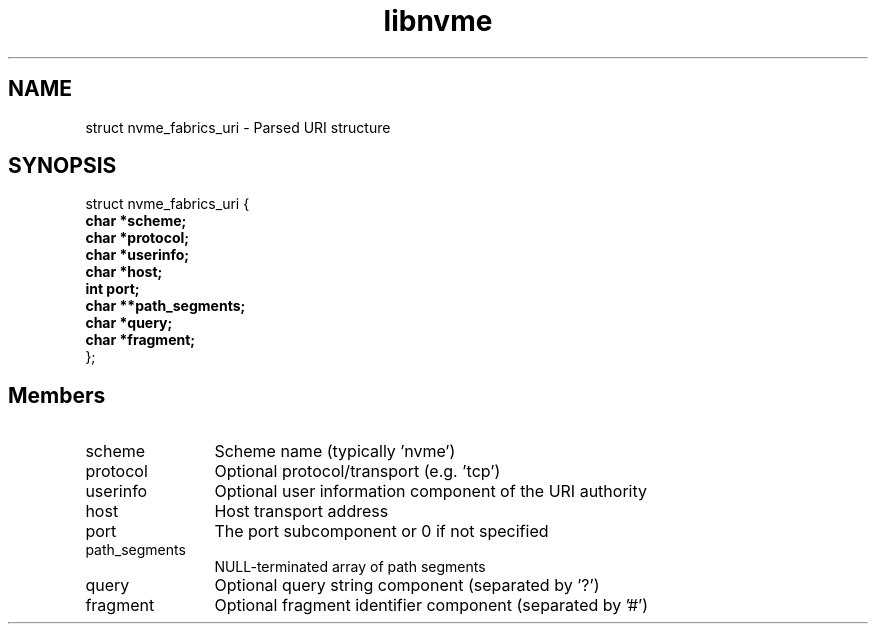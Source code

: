.TH "libnvme" 9 "struct nvme_fabrics_uri" "October 2024" "API Manual" LINUX
.SH NAME
struct nvme_fabrics_uri \- Parsed URI structure
.SH SYNOPSIS
struct nvme_fabrics_uri {
.br
.BI "    char *scheme;"
.br
.BI "    char *protocol;"
.br
.BI "    char *userinfo;"
.br
.BI "    char *host;"
.br
.BI "    int port;"
.br
.BI "    char **path_segments;"
.br
.BI "    char *query;"
.br
.BI "    char *fragment;"
.br
.BI "
};
.br

.SH Members
.IP "scheme" 12
Scheme name (typically 'nvme')
.IP "protocol" 12
Optional protocol/transport (e.g. 'tcp')
.IP "userinfo" 12
Optional user information component of the URI authority
.IP "host" 12
Host transport address
.IP "port" 12
The port subcomponent or 0 if not specified
.IP "path_segments" 12
NULL-terminated array of path segments
.IP "query" 12
Optional query string component (separated by '?')
.IP "fragment" 12
Optional fragment identifier component (separated by '#')
